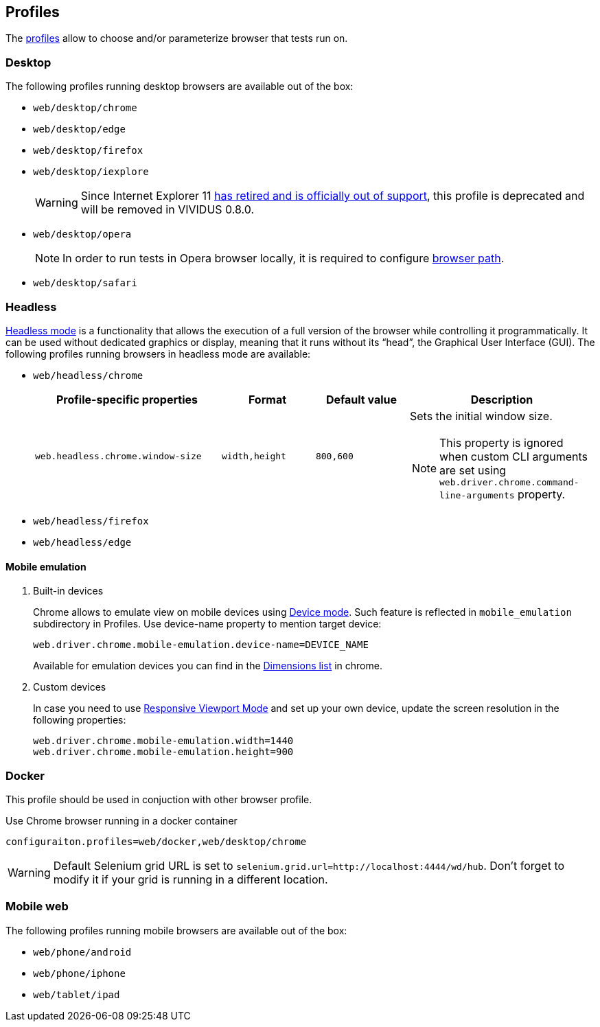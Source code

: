 == Profiles

The xref:configuration:tests-configuration.adoc#_profiles[profiles] allow to choose and/or parameterize browser that tests run on.

=== Desktop

The following profiles running desktop browsers are available out of the box:

- `web/desktop/chrome`
- `web/desktop/edge`
- `web/desktop/firefox`
- `web/desktop/iexplore`
+
[WARNING]
====
Since Internet Explorer 11 https://blogs.windows.com/windowsexperience/2022/06/15/internet-explorer-11-has-retired-and-is-officially-out-of-support-what-you-need-to-know/[has retired and is officially out of support],
this profile is deprecated and will be removed in VIVIDUS 0.8.0.
====

- `web/desktop/opera`
+
NOTE: In order to run tests in Opera browser locally, it is required
to configure <<_configure_browser_path,browser path>>.

- `web/desktop/safari`


=== Headless

https://en.wikipedia.org/wiki/Headless_browser[Headless mode] is a functionality that allows the execution of a full
version of the browser while controlling it programmatically. It can be used without dedicated graphics or display,
meaning that it runs without its “head”, the Graphical User Interface (GUI). The following profiles running browsers in
headless mode are available:

- `web/headless/chrome`
+
[cols="2,1,1,2", options="header"]
|===
|Profile-specific properties
|Format
|Default value
|Description

|`web.headless.chrome.window-size`
|`width,height`
|`800,600`
a|Sets the initial window size.

NOTE: This property is ignored when custom CLI arguments are set using `web.driver.chrome.command-line-arguments` property.

|===

- `web/headless/firefox`
- `web/headless/edge`


==== Mobile emulation

. Built-in devices
+
Chrome allows to emulate view on mobile devices using https://developer.chrome.com/docs/devtools/device-mode/[Device mode]. Such feature is reflected in `mobile_emulation` subdirectory in Profiles. Use device-name property to mention target device:
+
[source, properties]
----
web.driver.chrome.mobile-emulation.device-name=DEVICE_NAME
----
Available for emulation devices you can find in the https://developer.chrome.com/docs/devtools/device-mode/#device[Dimensions list] in chrome.

. Custom devices
+
In case you need to use https://developer.chrome.com/docs/devtools/device-mode/#responsive[Responsive Viewport Mode] and set up your own device, update the screen resolution in the following properties:
+
[source, properties]
----
web.driver.chrome.mobile-emulation.width=1440
web.driver.chrome.mobile-emulation.height=900
----


=== Docker
This profile should be used in conjuction with other browser profile.

.Use Chrome browser running in a docker container
[source,properties]
----
configuraiton.profiles=web/docker,web/desktop/chrome
----

WARNING: Default Selenium grid URL is set to `selenium.grid.url=http://localhost:4444/wd/hub`. Don't forget to modify it if your grid is running in a different location.

=== Mobile web

The following profiles running mobile browsers are available out of the box:

- `web/phone/android`
- `web/phone/iphone`
- `web/tablet/ipad`
